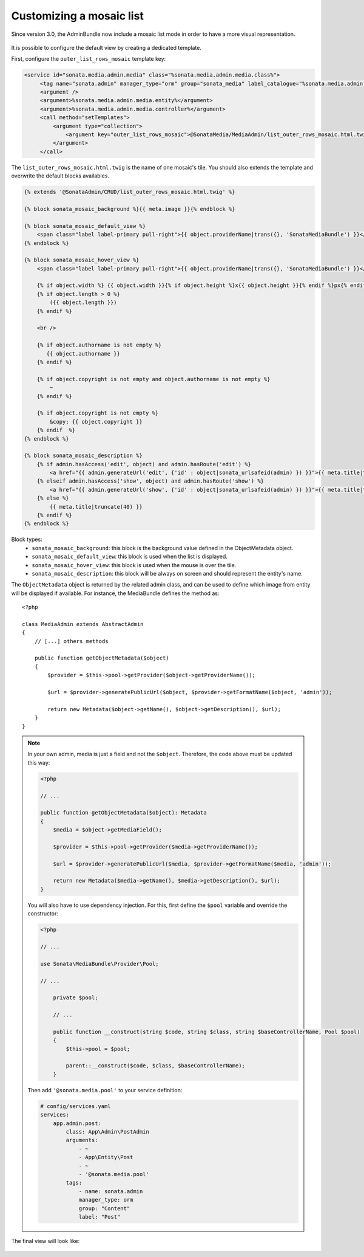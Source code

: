 Customizing a mosaic list
=========================

Since version 3.0, the AdminBundle now include a mosaic list mode in order to have a more visual representation.

.. figure:: ../images/list_mosaic_default.png
   :align: center
   :alt: Default view
   :width: 700px

It is possible to configure the default view by creating a dedicated template.

First, configure the ``outer_list_rows_mosaic`` template key:

.. code-block:: xml

       <service id="sonata.media.admin.media" class="%sonata.media.admin.media.class%">
            <tag name="sonata.admin" manager_type="orm" group="sonata_media" label_catalogue="%sonata.media.admin.media.translation_domain%" label="media" label_translator_strategy="sonata.admin.label.strategy.underscore" />
            <argument />
            <argument>%sonata.media.admin.media.entity%</argument>
            <argument>%sonata.media.admin.media.controller%</argument>
            <call method="setTemplates">
                <argument type="collection">
                    <argument key="outer_list_rows_mosaic">@SonataMedia/MediaAdmin/list_outer_rows_mosaic.html.twig</argument>
                </argument>
            </call>


The ``list_outer_rows_mosaic.html.twig`` is the name of one mosaic's tile. You should also extends the template and overwrite the default blocks availables.

.. code-block:: jinja

    {% extends '@SonataAdmin/CRUD/list_outer_rows_mosaic.html.twig' %}

    {% block sonata_mosaic_background %}{{ meta.image }}{% endblock %}

    {% block sonata_mosaic_default_view %}
        <span class="label label-primary pull-right">{{ object.providerName|trans({}, 'SonataMediaBundle') }}</span>
    {% endblock %}

    {% block sonata_mosaic_hover_view %}
        <span class="label label-primary pull-right">{{ object.providerName|trans({}, 'SonataMediaBundle') }}</span>

        {% if object.width %} {{ object.width }}{% if object.height %}x{{ object.height }}{% endif %}px{% endif %}
        {% if object.length > 0 %}
            ({{ object.length }})
        {% endif %}

        <br />

        {% if object.authorname is not empty %}
           {{ object.authorname }}
        {% endif %}

        {% if object.copyright is not empty and object.authorname is not empty %}
            ~
        {% endif %}

        {% if object.copyright is not empty %}
            &copy; {{ object.copyright }}
        {% endif  %}
    {% endblock %}

    {% block sonata_mosaic_description %}
        {% if admin.hasAccess('edit', object) and admin.hasRoute('edit') %}
            <a href="{{ admin.generateUrl('edit', {'id' : object|sonata_urlsafeid(admin) }) }}">{{ meta.title|truncate(40) }}</a>
        {% elseif admin.hasAccess('show', object) and admin.hasRoute('show') %}
            <a href="{{ admin.generateUrl('show', {'id' : object|sonata_urlsafeid(admin) }) }}">{{ meta.title|truncate(40) }}</a>
        {% else %}
            {{ meta.title|truncate(40) }}
        {% endif %}
    {% endblock %}


Block types:
 - ``sonata_mosaic_background``: this block is the background value defined in the ObjectMetadata object.
 - ``sonata_mosaic_default_view``: this block is used when the list is displayed.
 - ``sonata_mosaic_hover_view``: this block is used when the mouse is over the tile.
 - ``sonata_mosaic_description``: this block will be always on screen and should represent the entity's name.


The ``ObjectMetadata`` object is returned by the related admin class, and can be
used to define which image from entity will be displayed if available. For instance,
the MediaBundle defines the method as::

    <?php

    class MediaAdmin extends AbstractAdmin
    {
        // [...] others methods

        public function getObjectMetadata($object)
        {
            $provider = $this->pool->getProvider($object->getProviderName());

            $url = $provider->generatePublicUrl($object, $provider->getFormatName($object, 'admin'));

            return new Metadata($object->getName(), $object->getDescription(), $url);
        }
    }

.. note::
    In your own admin, media is just a field and not the ``$object``. Therefore,
    the code above must be updated this way:

    .. code-block:: php

        <?php

        // ...

        public function getObjectMetadata($object): Metadata
        {
            $media = $object->getMediaField();

            $provider = $this->pool->getProvider($media->getProviderName());

            $url = $provider->generatePublicUrl($media, $provider->getFormatName($media, 'admin'));

            return new Metadata($media->getName(), $media->getDescription(), $url);
        }

    You will also have to use dependency injection. For this, first define
    the ``$pool`` variable and override the constructor:

    .. code-block:: php

        <?php

        // ...

        use Sonata\MediaBundle\Provider\Pool;

        // ...

            private $pool;

            // ...

            public function __construct(string $code, string $class, string $baseControllerName, Pool $pool)
            {
                $this->pool = $pool;

                parent::__construct($code, $class, $baseControllerName);
            }

    Then add ``'@sonata.media.pool'`` to your service definition:

    .. code-block:: yaml


        # config/services.yaml
        services:
            app.admin.post:
                class: App\Admin\PostAdmin
                arguments:
                    - ~
                    - App\Entity\Post
                    - ~
                    - '@sonata.media.pool'
                tags:
                    - name: sonata.admin
                    manager_type: orm
                    group: "Content"
                    label: "Post"

The final view will look like:

.. figure:: ../images/list_mosaic_custom.png
   :align: center
   :alt: Customize view
   :width: 700px
